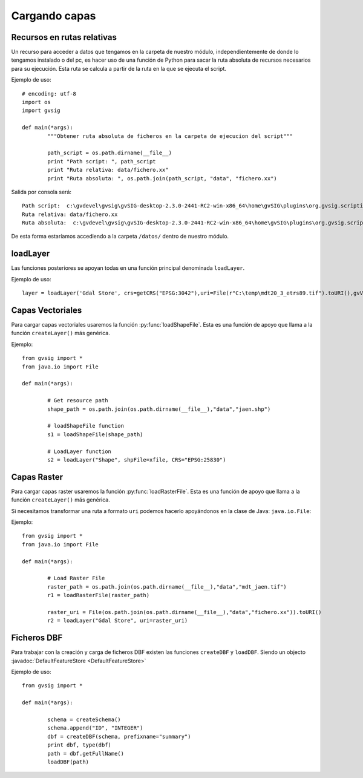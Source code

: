 .. _label-cargando_capas:

Cargando capas
===============

.. py:function:: loadShapeFile(shpFile, **parameters):
    
    Add an existing shape file to the view. Returns Layer shape file
	
    :param shpFile: absolute file path to the shape
    :type: shpFile: string
    :param CRS: projection code
    :type CRS: string
    :param gvViewName: name of the view where to be loaded
    :type gvViewName: string
    :param gvLayerName: name of the layer inside gvsig
    :type gvLayerName: string
    :return: shape
    :type return: Layer
 
.. py:function:: loadRasterFile(filename, **parameters):

	Add an existing raster file to the view. Returns Layer Raster file.
	
    :param str filename: absolute file path to the raster
    :param CRS: projection code
    :type CRS: string
    :param gvViewName: name of the view where to be loaded
    :type gvViewName: string
    :param gvLayerName: name of the layer inside gvsig
    :type gvLayerName: string
    :return: raster layer
    :type return: Layer

Recursos en rutas relativas
---------------------------

Un recurso para acceder a datos que tengamos en la carpeta de nuestro módulo, independientemente de donde lo tengamos instalado o del pc, es hacer uso de una función de Python para sacar la ruta absoluta de recursos necesarios para su ejecución. Esta ruta se calcula a partir de la ruta en la que se ejecuta el script.

Ejemplo de uso::

	# encoding: utf-8
	import os
	import gvsig

	def main(*args):
		"""Obtener ruta absoluta de ficheros en la carpeta de ejecucion del script"""
		
		path_script = os.path.dirname(__file__)
		print "Path script: ", path_script
		print "Ruta relativa: data/fichero.xx"
		print "Ruta absoluta: ", os.path.join(path_script, "data", "fichero.xx")

Salida por consola será::

	Path script:  c:\gvdevel\gvsig\gvSIG-desktop-2.3.0-2441-RC2-win-x86_64\home\gvSIG\plugins\org.gvsig.scripting.app.mainplugin\scripts
	Ruta relativa: data/fichero.xx
	Ruta absoluta:  c:\gvdevel\gvsig\gvSIG-desktop-2.3.0-2441-RC2-win-x86_64\home\gvSIG\plugins\org.gvsig.scripting.app.mainplugin\scripts\data\fichero.xx

De esta forma estaríamos accediendo a la carpeta ``/datos/`` dentro de nuestro módulo.

loadLayer
---------
Las funciones posteriores se apoyan todas en una función principal denominada ``loadLayer``.

Ejemplo de uso::

    layer = loadLayer('Gdal Store', crs=getCRS("EPSG:3042"),uri=File(r"C:\temp\mdt20_3_etrs89.tif").toURI(),gvViewName=currentView())
	
Capas Vectoriales
-----------------

Para cargar capas vectoriales usaremos la función :py:func:`loadShapeFile`. Esta es una función de apoyo que llama a la función ``createLayer()`` más genérica.

Ejemplo::

	from gvsig import *
	from java.io import File

	def main(*args):

		# Get resource path
		shape_path = os.path.join(os.path.dirname(__file__),"data","jaen.shp")

		# loadShapeFile function
		s1 = loadShapeFile(shape_path)
	   
		# LoadLayer function
		s2 = loadLayer("Shape", shpFile=xfile, CRS="EPSG:25830")

	
Capas Raster
------------

Para cargar capas raster usaremos la función :py:func:`loadRasterFile`. Esta es una función de apoyo que llama a la función ``createLayer()`` más genérica.

Si necesitamos transformar una ruta a formato ``uri`` podemos hacerlo apoyándonos en la clase de Java: ``java.io.File``:

Ejemplo::

	from gvsig import *
	from java.io import File
	
	def main(*args):

		# Load Raster File
		raster_path = os.path.join(os.path.dirname(__file__),"data","mdt_jaen.tif")
		r1 = loadRasterFile(raster_path)
		
		raster_uri = File(os.path.join(os.path.dirname(__file__),"data","fichero.xx")).toURI()
		r2 = loadLayer("Gdal Store", uri=raster_uri)
		
Ficheros DBF
------------

Para trabajar con la creación y carga de ficheros DBF existen las funciones ``createDBF``  y ``loadDBF``. Siendo un objecto :javadoc:`DefaultFeatureStore <DefaultFeatureStore>`

Ejemplo de uso::

	from gvsig import *

	def main(*args):

		schema = createSchema()
		schema.append("ID", "INTEGER")
		dbf = createDBF(schema, prefixname="summary")
		print dbf, type(dbf)
		path = dbf.getFullName()
		loadDBF(path)